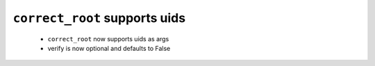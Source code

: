 ``correct_root`` supports uids
------------------------------

 - ``correct_root`` now supports uids as args
 - verify is now optional and defaults to False